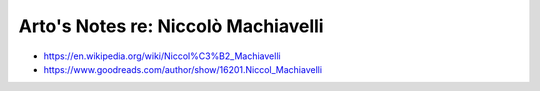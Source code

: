 ************************************
Arto's Notes re: Niccolò Machiavelli
************************************

* https://en.wikipedia.org/wiki/Niccol%C3%B2_Machiavelli
* https://www.goodreads.com/author/show/16201.Niccol_Machiavelli
